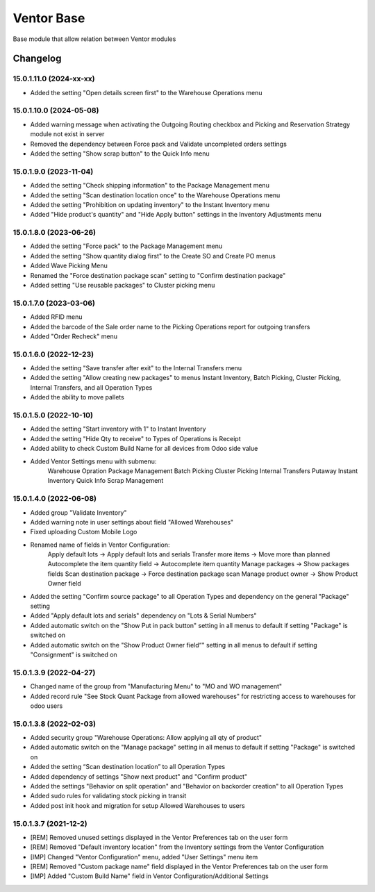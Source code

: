 Ventor Base
=========================

Base module that allow relation between Ventor modules

Changelog
---------

15.0.1.11.0 (2024-xx-xx)
***********************

* Added the setting "Open details screen first" to the Warehouse Operations menu

15.0.1.10.0 (2024-05-08)
***********************

* Added warning message when activating the Outgoing Routing checkbox and Picking and Reservation Strategy module not exist in server
* Removed the dependency between Force pack and Validate uncompleted orders settings
* Added the setting "Show scrap button" to the Quick Info menu

15.0.1.9.0 (2023-11-04)
***********************

* Added the setting "Check shipping information" to the Package Management menu
* Added the setting "Scan destination location once" to the Warehouse Operations menu
* Added the setting "Prohibition on updating inventory" to the Instant Inventory menu
* Added "Hide product's quantity" and "Hide Apply button" settings in the Inventory Adjustments menu

15.0.1.8.0 (2023-06-26)
***********************

* Added the setting "Force pack" to the Package Management menu
* Added the setting "Show quantity dialog first" to the Create SO and Create PO menus
* Added Wave Picking Menu
* Renamed the "Force destination package scan" setting to "Confirm destination package"
* Added setting "Use reusable packages" to Cluster picking menu

15.0.1.7.0 (2023-03-06)
***********************

* Added RFID menu
* Added the barcode of the Sale order name to the Picking Operations report for outgoing transfers
* Added "Order Recheck" menu

15.0.1.6.0 (2022-12-23)
***********************

* Added the setting "Save transfer after exit" to the Internal Transfers menu
* Added the setting "Allow creating new packages" to menus Instant Inventory, Batch Picking, Cluster Picking, Internal Transfers, and all Operation Types
* Added the ability to move pallets

15.0.1.5.0 (2022-10-10)
***********************

* Added the setting "Start inventory with 1" to Instant Inventory
* Added the setting "Hide Qty to receive" to  Types of Operations is Receipt
* Added ability to check Custom Build Name for all devices from Odoo side value
* Added Ventor Settings menu with submenu:
    Warehouse Opration
    Package Management
    Batch Picking
    Cluster Picking
    Internal Transfers
    Putaway
    Instant Inventory
    Quick Info
    Scrap Management

15.0.1.4.0 (2022-06-08)
***********************

* Added group "Validate Inventory"
* Added warning note in user settings about field "Allowed Warehouses"
* Fixed uploading Custom Mobile Logo
* Renamed name of fields in Ventor Configuration:
    Apply default lots -> Apply default lots and serials
    Transfer more items -> Move more than planned
    Autocomplete the item quantity field -> Autocomplete item quantity
    Manage packages -> Show packages fields
    Scan destination package -> Force destination package scan
    Manage product owner -> Show Product Owner field
* Added the setting "Confirm source package" to all Operation Types and dependency on the general "Package" setting
* Added "Apply default lots and serials" dependency on "Lots & Serial Numbers"
* Added automatic switch on the "Show Put in pack button" setting in all menus to default if setting "Package" is switched on
* Added automatic switch on the "Show Product Owner field“" setting in all menus to default if setting "Consignment" is switched on

15.0.1.3.9 (2022-04-27)
***********************

* Changed name of the group from "Manufacturing Menu" to "MO and WO management"
* Added record rule "See Stock Quant Package from allowed warehouses" for restricting access to warehouses for odoo users

15.0.1.3.8 (2022-02-03)
***********************

* Added security group "Warehouse Operations: Allow applying all qty of product"
* Added automatic switch on the "Manage package" setting in all menus to default if setting "Package" is switched on
* Added the setting “Scan destination location” to all Operation Types
* Added dependency of settings "Show next product" and "Confirm product"
* Added the settings "Behavior on split operation" and "Behavior on backorder creation" to all Operation Types
* Added sudo rules for validating stock picking in transit
* Added post init hook and migration for setup Allowed Warehouses to users

15.0.1.3.7 (2021-12-2)
***********************

* [REM] Removed unused settings displayed in the Ventor Preferences tab on the user form
* [REM] Removed "Default inventory location" from the Inventory settings from the Ventor Configuration
* [IMP] Changed "Ventor Configuration" menu, added "User Settings" menu item
* [REM] Removed "Custom package name" field displayed in the Ventor Preferences tab on the user form
* [IMP] Added "Custom Build Name" field in Ventor Configuration/Additional Settings
